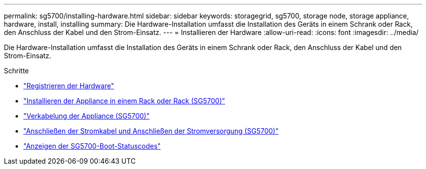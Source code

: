 ---
permalink: sg5700/installing-hardware.html 
sidebar: sidebar 
keywords: storagegrid, sg5700, storage node, storage appliance, hardware, install, installing 
summary: Die Hardware-Installation umfasst die Installation des Geräts in einem Schrank oder Rack, den Anschluss der Kabel und den Strom-Einsatz. 
---
= Installieren der Hardware
:allow-uri-read: 
:icons: font
:imagesdir: ../media/


[role="lead"]
Die Hardware-Installation umfasst die Installation des Geräts in einem Schrank oder Rack, den Anschluss der Kabel und den Strom-Einsatz.

.Schritte
* link:registering-hardware.html["Registrieren der Hardware"]
* link:installing-appliance-in-cabinet-or-rack-sg5700.html["Installieren der Appliance in einem Rack oder Rack (SG5700)"]
* link:cabling-appliance-sg5700.html["Verkabelung der Appliance (SG5700)"]
* link:connecting-power-cords-and-applying-power-sg5700.html["Anschließen der Stromkabel und Anschließen der Stromversorgung (SG5700)"]
* link:viewing-sg5700-boot-up-status-codes.html["Anzeigen der SG5700-Boot-Statuscodes"]

